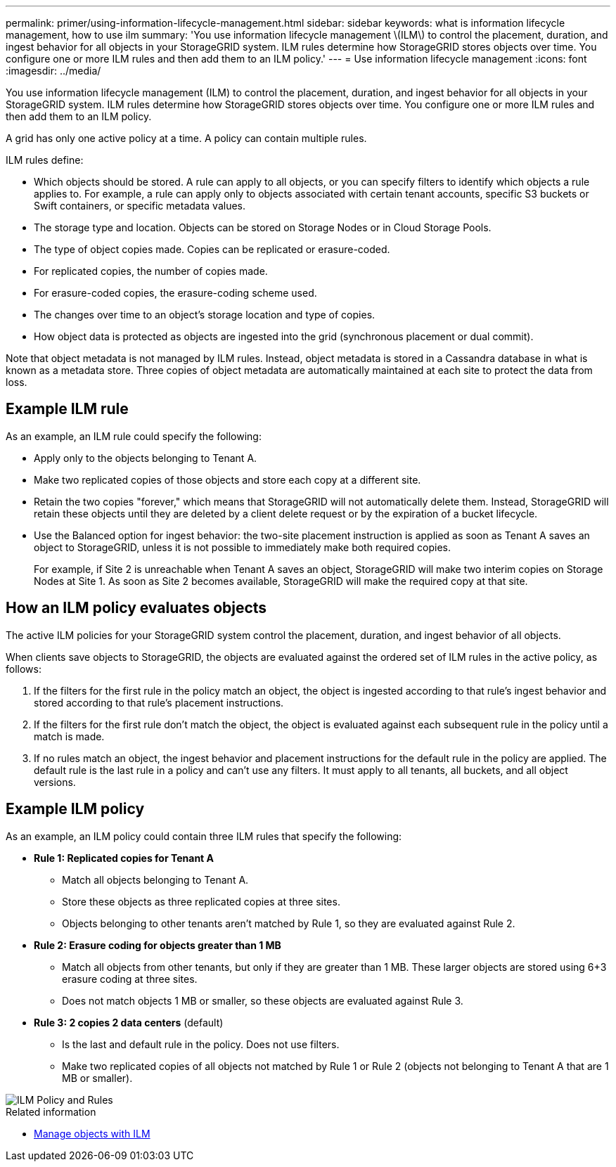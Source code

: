 ---
permalink: primer/using-information-lifecycle-management.html
sidebar: sidebar
keywords: what is information lifecycle management, how to use ilm
summary: 'You use information lifecycle management \(ILM\) to control the placement, duration, and ingest behavior for all objects in your StorageGRID system. ILM rules determine how StorageGRID stores objects over time. You configure one or more ILM rules and then add them to an ILM policy.'
---
= Use information lifecycle management
:icons: font
:imagesdir: ../media/

[.lead]
You use information lifecycle management (ILM) to control the placement, duration, and ingest behavior for all objects in your StorageGRID system. ILM rules determine how StorageGRID stores objects over time. You configure one or more ILM rules and then add them to an ILM policy.

A grid has only one active policy at a time. A policy can contain multiple rules.

ILM rules define:

* Which objects should be stored. A rule can apply to all objects, or you can specify filters to identify which objects a rule applies to. For example, a rule can apply only to objects associated with certain tenant accounts, specific S3 buckets or Swift containers, or specific metadata values.
* The storage type and location. Objects can be stored on Storage Nodes or in Cloud Storage Pools.
* The type of object copies made. Copies can be replicated or erasure-coded.
* For replicated copies, the number of copies made.
* For erasure-coded copies, the erasure-coding scheme used.
* The changes over time to an object's storage location and type of copies.
* How object data is protected as objects are ingested into the grid (synchronous placement or dual commit).

Note that object metadata is not managed by ILM rules. Instead, object metadata is stored in a Cassandra database in what is known as a metadata store. Three copies of object metadata are automatically maintained at each site to protect the data from loss.

== Example ILM rule

As an example, an ILM rule could specify the following:

* Apply only to the objects belonging to Tenant A.
* Make two replicated copies of those objects and store each copy at a different site.
* Retain the two copies "forever," which means that StorageGRID will not automatically delete them. Instead, StorageGRID will retain these objects until they are deleted by a client delete request or by the expiration of a bucket lifecycle.
* Use the Balanced option for ingest behavior: the two-site placement instruction is applied as soon as Tenant A saves an object to StorageGRID, unless it is not possible to immediately make both required copies.
+
For example, if Site 2 is unreachable when Tenant A saves an object, StorageGRID will make two interim copies on Storage Nodes at Site 1. As soon as Site 2 becomes available, StorageGRID will make the required copy at that site.

== How an ILM policy evaluates objects

The active ILM policies for your StorageGRID system control the placement, duration, and ingest behavior of all objects.

When clients save objects to StorageGRID, the objects are evaluated against the ordered set of ILM rules in the active policy, as follows:

. If the filters for the first rule in the policy match an object, the object is ingested according to that rule's ingest behavior and stored according to that rule's placement instructions.
. If the filters for the first rule don't match the object, the object is evaluated against each subsequent rule in the policy until a match is made.
. If no rules match an object, the ingest behavior and placement instructions for the default rule in the policy are applied. The default rule is the last rule in a policy and can't use any filters. It must apply to all tenants, all buckets, and all object versions.

== Example ILM policy

As an example, an ILM policy could contain three ILM rules that specify the following:

* *Rule 1: Replicated copies for Tenant A*
** Match all objects belonging to Tenant A.
** Store these objects as three replicated copies at three sites.
** Objects belonging to other tenants aren't matched by Rule 1, so they are evaluated against Rule 2.

* *Rule 2: Erasure coding for objects greater than 1 MB*
** Match all objects from other tenants, but only if they are greater than 1 MB. These larger objects are stored using 6+3 erasure coding at three sites.
** Does not match objects 1 MB or smaller, so these objects are evaluated against Rule 3.

* *Rule 3: 2 copies 2 data centers* (default)
** Is the last and default rule in the policy. Does not use filters.
** Make two replicated copies of all objects not matched by Rule 1 or Rule 2 (objects not belonging to Tenant A that are 1 MB or smaller).

image::../media/ilm_policy_and_rules.png[ILM Policy and Rules]

.Related information

* link:../ilm/index.html[Manage objects with ILM]
